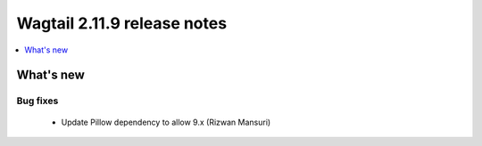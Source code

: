 ============================
Wagtail 2.11.9 release notes
============================

.. contents::
    :local:
    :depth: 1


What's new
==========

Bug fixes
~~~~~~~~~

 * Update Pillow dependency to allow 9.x (Rizwan Mansuri)
